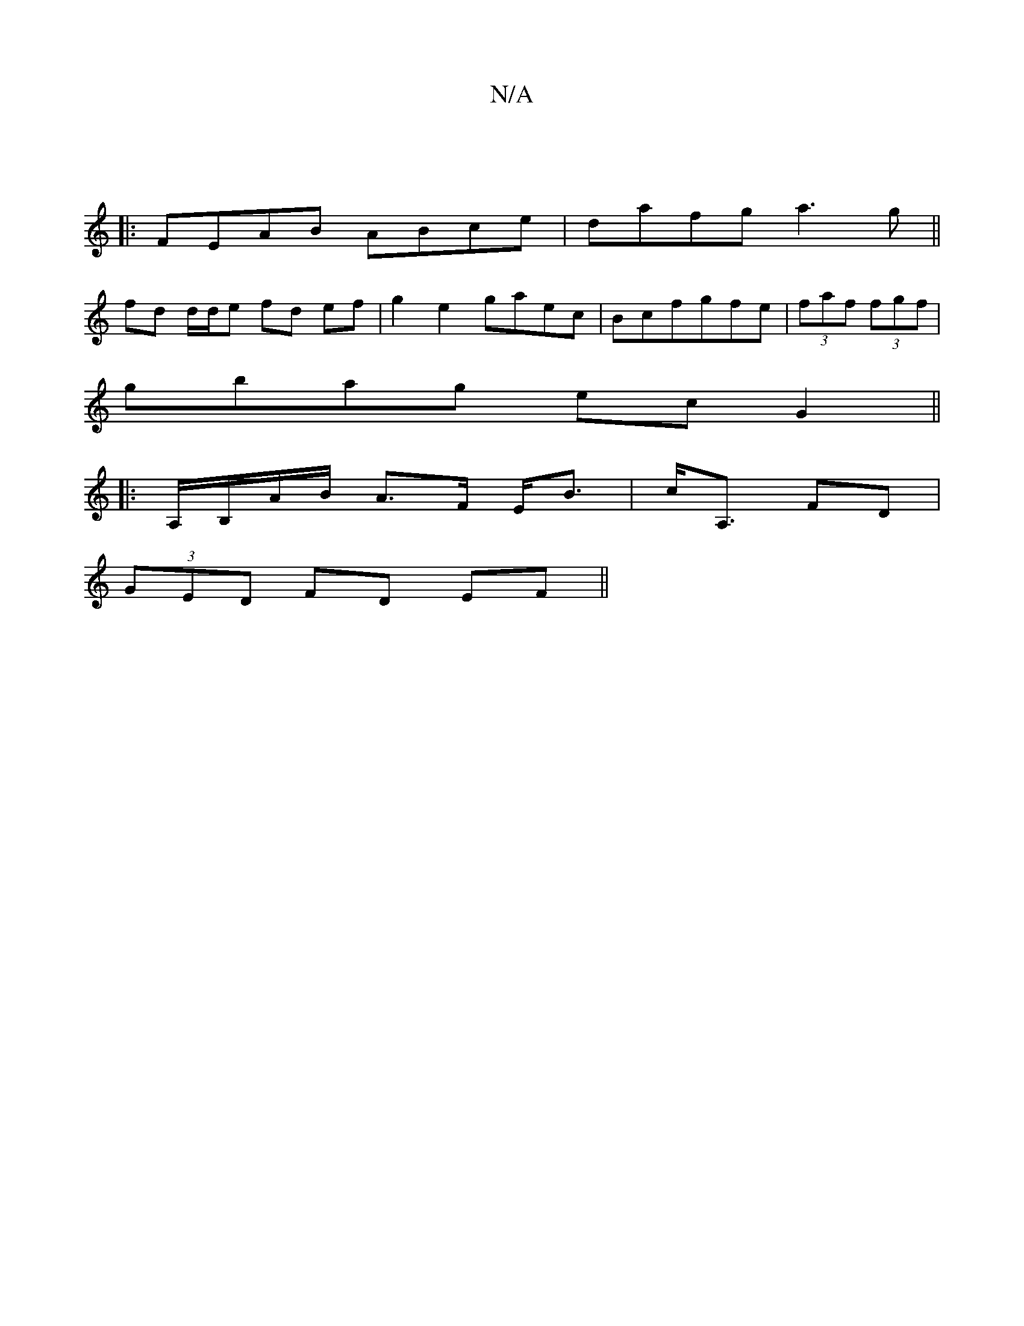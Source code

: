 X:1
T:N/A
M:4/4
R:N/A
K:Cmajor
: |
|:FEAB ABce|dafg a3g||
fd d/d/e fd ef|g2 e2 gaec|Bcfgfe|(3faf (3fgf|
gbag ec G2||
K: zMaj
|: A,/B,/A/B/ A>F E<B|c<A, FD |
(3GED FD EF ||

Ac |:A/B/cAG2A|B8-|"G"G6E2|"G"g3 g a2|ag- ab D2D2|FEDF EC-